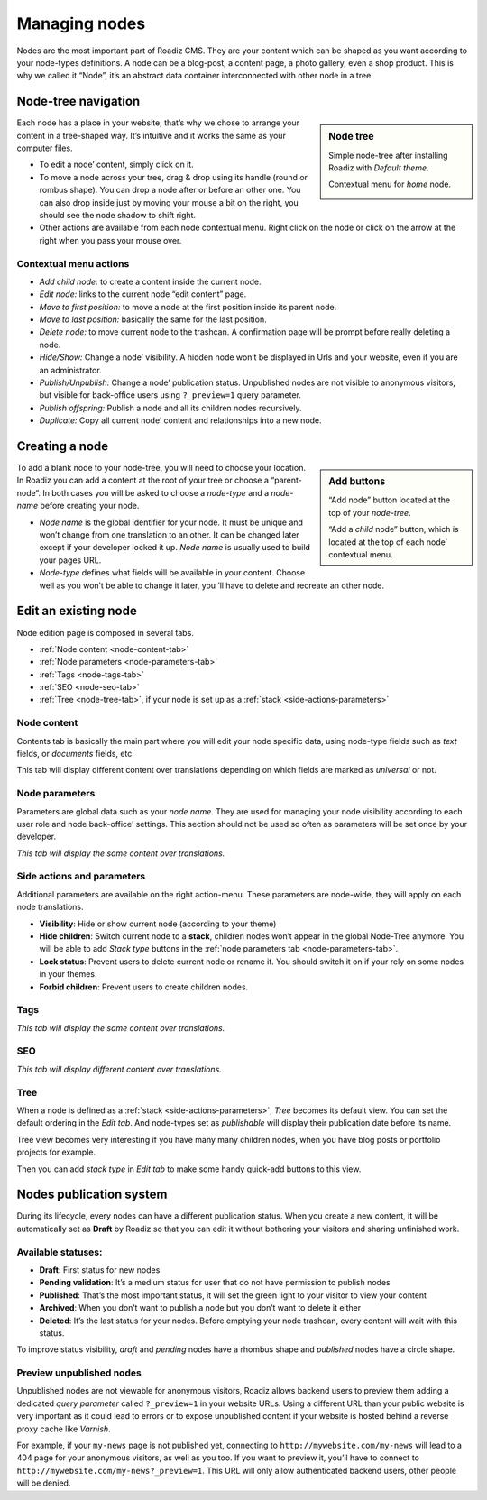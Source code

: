 .. _managing_nodes:

Managing nodes
==============

Nodes are the most important part of Roadiz CMS. They are your content which can
be shaped as you want according to your node-types definitions.
A node can be a blog-post, a content page, a photo gallery, even a shop product.
This is why we called it “Node”, it’s an abstract data container interconnected with
other node in a tree.

Node-tree navigation
--------------------

.. sidebar:: Node tree

    Simple node-tree after installing Roadiz with *Default theme*.

    .. image:: ./img/node-tree.png
        :align: center

    Contextual menu for *home* node.

    .. image:: ./img/node-tree-contextual.png
        :align: center

Each node has a place in your website, that’s why we chose to arrange your content
in a tree-shaped way. It’s intuitive and it works the same as your computer files.

- To edit a node’ content, simply click on it.
- To move a node across your tree, drag & drop using its handle (round or rombus shape). You can drop a node after or before an other one. You can also drop inside just by moving your mouse a bit on the right, you should see the node shadow to shift right.
- Other actions are available from each node contextual menu. Right click on the node or click on the arrow at the right when you pass your mouse over.

Contextual menu actions
^^^^^^^^^^^^^^^^^^^^^^^

- *Add child node:* to create a content inside the current node.
- *Edit node:* links to the current node “edit content” page.
- *Move to first position:* to move a node at the first position inside its parent node.
- *Move to last position:* basically the same for the last position.
- *Delete node:* to move current node to the trashcan. A confirmation page will be prompt before really deleting a node.
- *Hide/Show:* Change a node’ visibility. A hidden node won’t be displayed in Urls and your website, even if you are an administrator.
- *Publish/Unpublish:* Change a node’ publication status. Unpublished nodes are not visible to anonymous visitors, but visible for back-office users using ``?_preview=1`` query parameter.
- *Publish offspring:* Publish a node and all its children nodes recursively.
- *Duplicate:* Copy all current node’ content and relationships into a new node.

Creating a node
---------------

.. sidebar:: Add buttons

    .. image:: ./img/add-node-btn.png
        :align: center

    “Add node” button located at the top of your *node-tree*.

    .. image:: ./img/add-child-node-btn.png
        :align: center

    “Add a *child* node” button, which is located at the top of each node’ contextual menu.

To add a blank node to your node-tree, you will need to choose your location. In Roadiz
you can add a content at the root of your tree or choose a “parent-node”. In both cases
you will be asked to choose a *node-type* and a *node-name* before creating your node.


- *Node name* is the global identifier for your node. It must be unique and won’t change from one translation to an other. It can be changed later except if your developer locked it up. *Node name* is usually used to build your pages URL.
- *Node-type* defines what fields will be available in your content. Choose well as you won’t be able to change it later, you ’ll have to delete and recreate an other node.


Edit an existing node
---------------------

Node edition page is composed in several tabs.

- :ref:`Node content <node-content-tab>`
- :ref:`Node parameters <node-parameters-tab>`
- :ref:`Tags <node-tags-tab>`
- :ref:`SEO <node-seo-tab>`
- :ref:`Tree <node-tree-tab>`, if your node is set up as a :ref:`stack <side-actions-parameters>`

.. _node-content-tab:

Node content
^^^^^^^^^^^^

.. image:: ./img/node-edit-page.png
    :align: center

Contents tab is basically the main part where you will edit your node specific data,
using node-type fields such as *text* fields, or *documents* fields, etc.

This tab will display different content over translations depending on which fields are marked as *universal* or not.

.. _node-parameters-tab:

Node parameters
^^^^^^^^^^^^^^^

.. image:: ./img/node-parameters-page.png
    :align: center

Parameters are global data such as your *node name*. They are used for managing your node
visibility according to each user role and node back-office’ settings. This section should
not be used so often as parameters will be set once by your developer.

*This tab will display the same content over translations.*

.. _side-actions-parameters:

Side actions and parameters
^^^^^^^^^^^^^^^^^^^^^^^^^^^

Additional parameters are available on the right action-menu. These parameters are
node-wide, they will apply on each node translations.

.. image:: ./img/node-parameters-panel.png
    :align: center

- **Visibility**: Hide or show current node (according to your theme)
- **Hide children**: Switch current node to a **stack**, children nodes won’t appear in the global Node-Tree anymore. You will be able to add *Stack type* buttons in the :ref:`node parameters tab <node-parameters-tab>`.
- **Lock status**: Prevent users to delete current node or rename it. You should switch it on if your rely on some nodes in your themes.
- **Forbid children**: Prevent users to create children nodes.

.. _node-tags-tab:

Tags
^^^^

.. image:: ./img/node-tags-page.png
    :align: center

*This tab will display the same content over translations.*

.. _node-seo-tab:

SEO
^^^

.. image:: ./img/node-seo-page.png
    :align: center

*This tab will display different content over translations.*

.. _node-tree-tab:

Tree
^^^^

When a node is defined as a :ref:`stack <side-actions-parameters>`, *Tree* becomes its default view. You can set the
default ordering in the *Edit tab*. And node-types set as *publishable* will display their publication date before its name.

.. image:: ./img/node-tree-tab.png
    :align: center

Tree view becomes very interesting if you have many many children nodes, when you have blog posts
or portfolio projects for example.

.. image:: ./img/add-stack-type.png
    :align: center

Then you can add *stack type* in *Edit tab* to make some handy
quick-add buttons to this view.

.. image:: ./img/quick-add-button.png
    :align: center



Nodes publication system
------------------------

During its lifecycle, every nodes can have a different publication status.
When you create a new content, it will be automatically set as **Draft** by Roadiz so that
you can edit it without bothering your visitors and sharing unfinished work.

Available statuses:
^^^^^^^^^^^^^^^^^^^

- **Draft**: First status for new nodes
- **Pending validation**: It’s a medium status for user that do not have permission to publish nodes
- **Published**: That’s the most important status, it will set the green light to your visitor to view your content
- **Archived**: When you don’t want to publish a node but you don’t want to delete it either
- **Deleted**: It’s the last status for your nodes. Before emptying your node trashcan, every content will wait with this status.

To improve status visibility, *draft* and *pending* nodes have a rhombus shape and *published* nodes have a circle shape.

Preview unpublished nodes
^^^^^^^^^^^^^^^^^^^^^^^^^

Unpublished nodes are not viewable for anonymous visitors, Roadiz allows backend users to preview them
adding a dedicated *query parameter* called ``?_preview=1`` in your website URLs. Using a different URL than your
public website is very important as it could lead to errors or to expose unpublished content if your website
is hosted behind a reverse proxy cache like *Varnish*.

For example, if your ``my-news`` page is not published yet, connecting to ``http://mywebsite.com/my-news`` will lead
to a 404 page for your anonymous visitors, as well as you too. If you want to preview it, you’ll have to connect to
``http://mywebsite.com/my-news?_preview=1``. This URL will only allow authenticated backend users, other people will
be denied.

